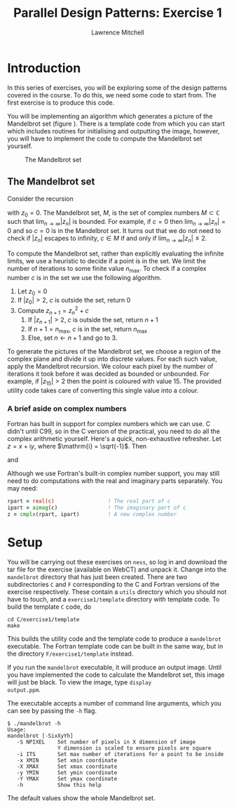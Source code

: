 #+OPTIONS:   num:nil toc:nil
#+OPTIONS:   email:nil
#+TITLE: Parallel Design Patterns: Exercise 1
#+AUTHOR: Lawrence Mitchell

* Introduction

In this series of exercises, you will be exploring some of the design
patterns covered in the course.  To do this, we need some code to
start from.  The first exercise is to produce this code.

You will be implementing an algorithm which generates a picture of the
Mandelbrot set (figure \ref{fig:mandelbrot}).  There is a template
code from which you can start which includes routines for initialising
and outputting the image, however, you will have to implement the code
to compute the Mandelbrot set yourself.
#+CAPTION: The Mandelbrot set
#+LABEL: fig:mandelbrot
#+ATTR_LaTeX: width=8cm
[[file:mandelbrot.png]]

** The Mandelbrot set

Consider the recursion
\begin{equation}
z_{n+1} = z_n^2 + c
\label{eq:mandelbrot-recursion}
\end{equation} 
with $z_0 = 0$.  The Mandelbrot set, $M$, is the set of complex
numbers $M \subset \mathbb{C}$ such that $\lim_{n\rightarrow\infty}|z_{n}|$ is bounded.
For example, if $c=0$ then $\lim_{n\rightarrow\infty}|z_{n}| = 0$ and so $c=0$ is in
the Mandelbrot set.  It turns out that we do not need to check if
$|z_n|$ escapes to infinity, $c \in M$ if and only if
$\lim_{n\rightarrow\infty}|z_n| \le 2$.

To compute the Mandelbrot set, rather than explicitly evaluating the
infinite limits, we use a heuristic to decide if a point is in the
set.  We limit the number of iterations to some finite value
$n_{\mathrm{max}}$.  To check if a complex number $c$ is in the set we
use the following algorithm.

1. Let $z_0 = 0$
2. If $|z_0| > 2$, $c$ is outside the set, return 0
3. Compute $z_{n+1} = z_n^2 + c$
   1. If $|z_{n+1}| > 2$, $c$ is outside the set, return $n+1$
   2. If $n+1 = n_{\mathrm{max}}$, $c$ is in the set, return $n_{\mathrm{max}}$
   3. Else, set $n \leftarrow n+1$ and go to 3.
      

To generate the pictures of the Mandelbrot set, we choose a region of
the complex plane and divide it up into discrete values.  For each
such value, apply the Mandelbrot recursion.  We colour each pixel by
the number of iterations it took before it was decided as bounded or
unbounded.  For example, if $|z_{15}| > 2$ then the point is coloured
with value $15$.  The provided utility code takes care of converting
this single value into a colour.

*** A brief aside on complex numbers

Fortran has built in support for complex numbers which we can use.
C didn't until C99, so in the C version of the practical, you need to
do all the complex arithmetic yourself.  Here's a quick,
non-exhaustive refresher.
Let $z = x + \mathrm{i} y$, where $\mathrm{i} = \sqrt{-1}$.  Then
\begin{equation}
 |z| = \sqrt{x^2 + y^2}
\end{equation}
and
\begin{equation}
 z^2 = x^2 - y^2 + \mathrm{i} (2 x y)
\end{equation} 

Although we use Fortran's built-in complex number support, you may
still need to do computations with the real and imaginary parts
separately.  You may need:
#+begin_src f90
  rpart = real(c)                 ! The real part of c
  ipart = aimag(c)                ! The imaginary part of c
  z = cmplx(rpart, ipart)         ! A new complex number
#+end_src

* Setup

You will be carrying out these exercises on =ness=, so log in and
download the tar file for the exercise (available on WebCT) and unpack
it.  Change into the =mandelbrot= directory that has just been created.
There are two subdirectories =C= and =F= corresponding to the C and
Fortran versions of the exercise respectively.  These contain a =utils=
directory which you should not have to touch, and a =exercise1/template=
directory with template code.  To build the template =C= code, do
: cd C/exercise1/template
: make
This builds the utility code and the template code to produce a
=mandelbrot= executable.  The Fortran template code can be built in the
same way, but in the directory =F/exercise1/template= instead.

If you run the =mandelbrot= executable, it will produce an output image.
Until you have implemented the code to calculate the Mandelbrot set,
this image will just be black.  To view the image, type =display
output.ppm=.

The executable accepts a number of command line arguments, which you
can see by passing the =-h= flag.
: $ ./mandelbrot -h
: Usage:
: mandelbrot [-SixXyYh]
:    -S NPIXEL    Set number of pixels in X dimension of image
:                 Y dimension is scaled to ensure pixels are square
:    -i ITS       Set max number of iterations for a point to be inside
:    -x XMIN      Set xmin coordinate
:    -X XMAX      Set xmax coordinate
:    -y YMIN      Set ymin coordinate
:    -Y YMAX      Set ymax coordinate
:    -h           Show this help
The default values show the whole Mandelbrot set.
